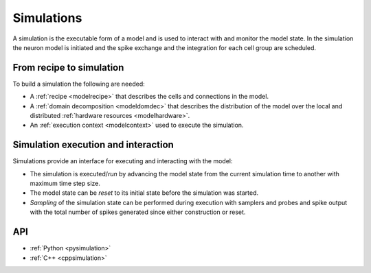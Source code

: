 .. _modelsimulation:

Simulations
===========
A simulation is the executable form of a model and is used to interact with and monitor the model state.
In the simulation the neuron model is initiated and the spike exchange and the integration for each cell
group are scheduled.

From recipe to simulation
-------------------------

To build a simulation the following are needed:

* A :ref:`recipe <modelrecipe>` that describes the cells and connections in the model.
* A :ref:`domain decomposition <modeldomdec>` that describes the distribution of the
  model over the local and distributed :ref:`hardware resources <modelhardware>`.
* An :ref:`execution context <modelcontext>` used to execute the simulation.

Simulation execution and interaction
------------------------------------

Simulations provide an interface for executing and interacting with the model:

* The simulation is executed/*run* by advancing the model state from the current simulation time to another
  with maximum time step size.
* The model state can be *reset* to its initial state before the simulation was started.
* *Sampling* of the simulation state can be performed during execution with samplers and probes
  and spike output with the total number of spikes generated since either construction or reset.

API
---

* :ref:`Python <pysimulation>`
* :ref:`C++ <cppsimulation>`
